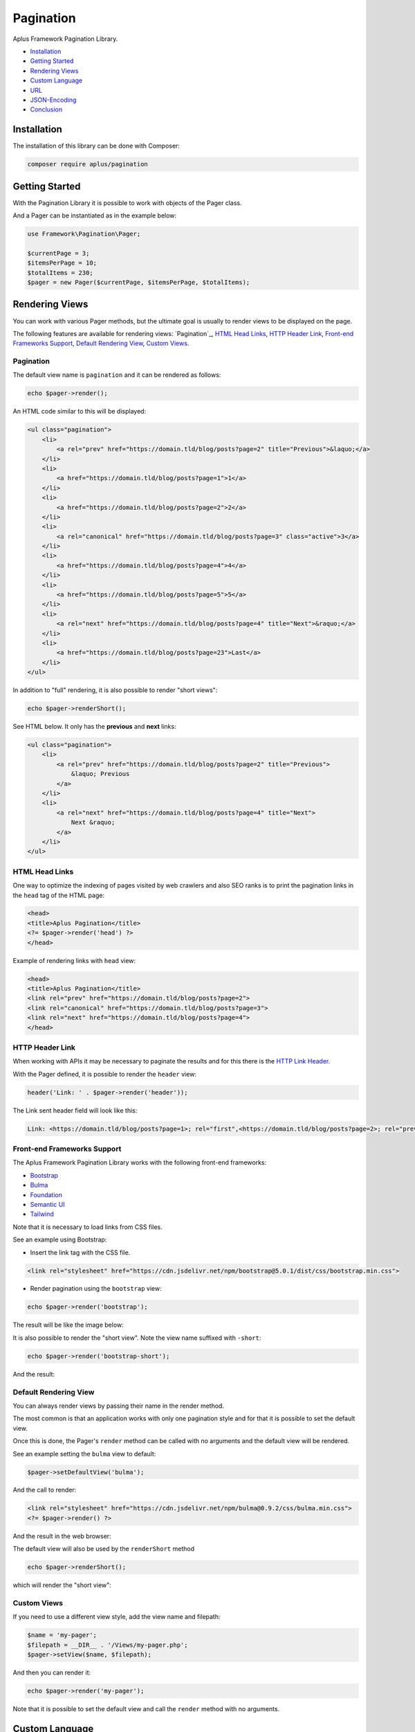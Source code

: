Pagination
==========

.. image:: image.png
    :alt: Aplus Framework Pagination Library

Aplus Framework Pagination Library.

- `Installation`_
- `Getting Started`_
- `Rendering Views`_
- `Custom Language`_
- `URL`_
- `JSON-Encoding`_
- `Conclusion`_

Installation
------------

The installation of this library can be done with Composer:

.. code-block::

    composer require aplus/pagination

Getting Started
---------------

With the Pagination Library it is possible to work with objects of the Pager class.

And a Pager can be instantiated as in the example below:

.. code-block:: php

    use Framework\Pagination\Pager;

    $currentPage = 3;
    $itemsPerPage = 10;
    $totalItems = 230;
    $pager = new Pager($currentPage, $itemsPerPage, $totalItems);

Rendering Views
---------------

You can work with various Pager methods, but the ultimate goal is usually to
render views to be displayed on the page.

The following features are available for rendering views: `Pagination`_,
`HTML Head Links`_, `HTTP Header Link`_, `Front-end Frameworks Support`_,
`Default Rendering View`_, `Custom Views`_.

Pagination
^^^^^^^^^^

The default view name is ``pagination`` and it can be rendered as follows:

.. code-block:: php

    echo $pager->render();

An HTML code similar to this will be displayed:

.. code-block:: html

    <ul class="pagination">
        <li>
            <a rel="prev" href="https://domain.tld/blog/posts?page=2" title="Previous">&laquo;</a>
        </li> 
        <li>
            <a href="https://domain.tld/blog/posts?page=1">1</a>
        </li>
        <li>
            <a href="https://domain.tld/blog/posts?page=2">2</a>
        </li> 
        <li>
            <a rel="canonical" href="https://domain.tld/blog/posts?page=3" class="active">3</a>
        </li>
        <li>
            <a href="https://domain.tld/blog/posts?page=4">4</a>
        </li>
        <li>
            <a href="https://domain.tld/blog/posts?page=5">5</a>
        </li>
        <li>
            <a rel="next" href="https://domain.tld/blog/posts?page=4" title="Next">&raquo;</a>
        </li>
        <li>
            <a href="https://domain.tld/blog/posts?page=23">Last</a>
        </li>
    </ul>

In addition to "full" rendering, it is also possible to render "short views":

.. code-block:: php

    echo $pager->renderShort();

See HTML below. It only has the **previous** and **next** links:

.. code-block:: html

    <ul class="pagination">
        <li>
            <a rel="prev" href="https://domain.tld/blog/posts?page=2" title="Previous">
                &laquo; Previous
            </a>
        </li>
        <li>
            <a rel="next" href="https://domain.tld/blog/posts?page=4" title="Next">
                Next &raquo;
            </a>
        </li>
    </ul>

HTML Head Links
^^^^^^^^^^^^^^^

One way to optimize the indexing of pages visited by web crawlers and also SEO
ranks is to print the pagination links in the ``head`` tag of the HTML page:

.. code-block:: php

    <head>
    <title>Aplus Pagination</title>
    <?= $pager->render('head') ?>
    </head>

Example of rendering links with ``head`` view:

.. code-block:: html

    <head>
    <title>Aplus Pagination</title>
    <link rel="prev" href="https://domain.tld/blog/posts?page=2">
    <link rel="canonical" href="https://domain.tld/blog/posts?page=3">
    <link rel="next" href="https://domain.tld/blog/posts?page=4">
    </head>

HTTP Header Link
^^^^^^^^^^^^^^^^

When working with APIs it may be necessary to paginate the results and for this
there is the `HTTP Link Header <https://developer.mozilla.org/en-US/docs/Web/HTTP/Headers/Link>`_.

With the Pager defined, it is possible to render the ``header`` view:

.. code-block:: php

    header('Link: ' . $pager->render('header'));

The Link sent header field will look like this:

.. code-block:: http

    Link: <https://domain.tld/blog/posts?page=1>; rel="first",<https://domain.tld/blog/posts?page=2>; rel="prev",<https://domain.tld/blog/posts?page=4>; rel="next",<https://domain.tld/blog/posts?page=23>; rel="last"

Front-end Frameworks Support
^^^^^^^^^^^^^^^^^^^^^^^^^^^^

The Aplus Framework Pagination Library works with the following front-end frameworks:

- `Bootstrap <https://getbootstrap.com/>`_
- `Bulma <https://bulma.io/>`_
- `Foundation <https://get.foundation/>`_
- `Semantic UI <https://semantic-ui.com/>`_
- `Tailwind <https://tailwindcss.com/>`_

Note that it is necessary to load links from CSS files.

See an example using Bootstrap:

- Insert the link tag with the CSS file.

.. code-block:: html

    <link rel="stylesheet" href="https://cdn.jsdelivr.net/npm/bootstrap@5.0.1/dist/css/bootstrap.min.css">

- Render pagination using the ``bootstrap`` view:

.. code-block:: php

    echo $pager->render('bootstrap');

The result will be like the image below:

.. image:: img/bootstrap.png
    :alt: Aplus Pagination - Bootstrap View

It is also possible to render the "short view". Note the view name suffixed with ``-short``:

.. code-block:: php

    echo $pager->render('bootstrap-short');

And the result:

.. image:: img/bootstrap-short.png
    :alt: Aplus Pagination - Bootstrap Short View

Default Rendering View
^^^^^^^^^^^^^^^^^^^^^^

You can always render views by passing their name in the render method.

The most common is that an application works with only one pagination style and
for that it is possible to set the default view.

Once this is done, the Pager's ``render`` method can be called with no arguments
and the default view will be rendered.

See an example setting the ``bulma`` view to default:

.. code-block:: php

    $pager->setDefaultView('bulma');

And the call to render:

.. code-block:: php

    <link rel="stylesheet" href="https://cdn.jsdelivr.net/npm/bulma@0.9.2/css/bulma.min.css">
    <?= $pager->render() ?>

And the result in the web browser:

.. image:: img/bulma.png
    :alt: Aplus Pagination - Bulma View

The default view will also be used by the ``renderShort`` method

.. code-block:: php

    echo $pager->renderShort();

which will render the "short view":

.. image:: img/bulma-short.png
    :alt: Aplus Pagination - Bulma Short View

Custom Views
^^^^^^^^^^^^

If you need to use a different view style, add the view name and filepath:

.. code-block:: php

    $name = 'my-pager';
    $filepath = __DIR__ . '/Views/my-pager.php';
    $pager->setView($name, $filepath);

And then you can render it:

.. code-block:: php

    echo $pager->render('my-pager');

Note that it is possible to set the default view and call the ``render`` method
with no arguments.

Custom Language
---------------

The default language used is English.

To set a different language, do this in the Pager constructor:

.. code-block:: php

    $language = new Framework\Language\Language('es');
    $pager = new Pager($currentPage, $itemsPerPage, $totalItems, $language);

Or when needed via the ``setLanguage`` method:

.. code-block:: php

    $pager->setLanguage($language);

After setting the language, it is possible to render the pagination.

.. code-block:: php

    <link rel="stylesheet" href="https://cdn.jsdelivr.net/npm/semantic-ui@2.4.2/dist/semantic.min.css">
    <?= $pager->render('semantic-ui') ?>

Example using Semantic UI with Spanish language:

.. image:: img/semantic-ui.png
    :alt: Aplus Pagination - Semantic UI View

If the Pagination Library is not localized in your language, you can contribute by adding
it with a `Merge Request <https://gitlab.com/aplus-framework/libraries/pagination/-/merge_requests>`_.

It is also possible to add custom languages at runtime. See the
`Language Library <https://gitlab.com/aplus-framework/libraries/language>`_ to know more.

URL
---

The URL used by the Pager is obtained through the HTTP request.

In some cases it is necessary to generate pagination for other resources or,
also, when working from the command line.

Then the URL can be passed into the constructor:

.. code-block:: php

    $url = 'https://domain.tld/blog/posts';
    $pager = new Pager($currentPage, $itemsPerPage, $totalItems, url: $url);

Or whenever you want via the ``setUrl`` method:

.. code-block:: php

    $pager->setUrl($url);

JSON-Encoding
-------------

Nowadays, it is very common to use JSON to work with interactions through AJAX or APIs.

An application can respond the pagination links via the `HTTP Header Link`_.
However, it is also an option to put the links next to the message content.

Having a Pager object instantiated, just put it in to be encoded:

.. code-block:: php

    $contents = [
        'data' => [],
        'links' => $pager,
    ];
    echo json_encode($contents, JSON_PRETTY_PRINT | JSON_UNESCAPED_SLASHES);

And the result will be similar to this:

.. code-block:: json

    {
        "data": [],
        "links": {
            "self": "https://domain.tld/blog/posts?page=3",
            "first": "https://domain.tld/blog/posts?page=1",
            "prev": "https://domain.tld/blog/posts?page=2",
            "next": "https://domain.tld/blog/posts?page=4",
            "last": "https://domain.tld/blog/posts?page=23"
        }
    }

Conclusion
----------

Aplus Pagination Library is an easy-to-use tool for PHP developers, beginners and experienced. 
It's perfect for building full-featured pagination in a very simple way. 
The more you use it, the more you will learn.

.. note::
    Did you find something wrong? 
    Be sure to let us know about it with an
    `issue <https://gitlab.com/aplus-framework/libraries/pagination/issues>`_. 
    Thank you!

